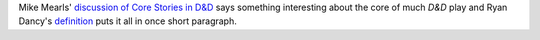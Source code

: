 .. title: Core Stories in D&D
.. slug: 2005-06-03
.. date: 2005-06-03 00:00:00 UTC-05:00
.. tags: old blog,rpg,mike mearls,ryan dancy
.. category: oldblog
.. link: 
.. description: 
.. type: text


Mike Mearls' `discussion of <http://www.livejournal.com/users/mearls/9
7101.html?thread=661581#t661581>`__ `Core Stories in D&D
<http://www.livejournal.com/users/mearls/97347.html>`__ says something
interesting about the core of much *D&D* play and Ryan Dancy's
`definition <http://www.livejournal.com/users/mearls/97101.html?thread
=661581#t661581>`__ puts it all in once short paragraph.
